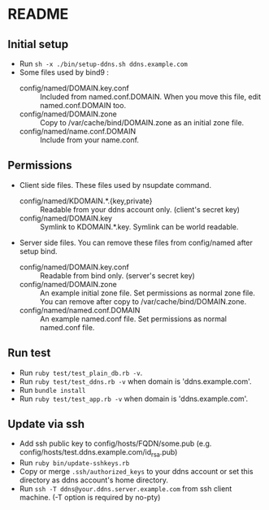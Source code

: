 * README
** Initial setup
- Run ~sh -x ./bin/setup-ddns.sh ddns.example.com~
- Some files used by bind9 :
  - config/named/DOMAIN.key.conf :: Included from named.conf.DOMAIN.  When you move this file, edit named.conf.DOMAIN too.
  - config/named/DOMAIN.zone :: Copy to /var/cache/bind/DOMAIN.zone as an initial zone file.
  - config/named/name.conf.DOMAIN :: Include from your name.conf.

** Permissions
- Client side files.  These files used by nsupdate command.
  - config/named/KDOMAIN.*.{key,private} :: Readable from your ddns account only. (client's secret key)
  - config/named/DOMAIN.key :: Symlink to KDOMAIN.*.key.  Symlink can be world readable.
- Server side files.  You can remove these files from config/named after setup bind.
  - config/named/DOMAIN.key.conf :: Readable from bind only.  (server's secret key)
  - config/named/DOMAIN.zone :: An example initial zone file.  Set permissions as normal zone file.  You can remove after copy to /var/cache/bind/DOMAIN.zone.
  - config/named/named.conf.DOMAIN :: An example named.conf file.  Set permissions as normal named.conf file.

** Run test
- Run ~ruby test/test_plain_db.rb -v~.
- Run ~ruby test/test_ddns.rb -v~ when domain is 'ddns.example.com'.
- Run ~bundle install~
- Run ~ruby test/test_app.rb -v~ when domain is 'ddns.example.com'.

** Update via ssh
- Add ssh public key to config/hosts/FQDN/some.pub (e.g. config/hosts/test.ddns.example.com/id_rsa.pub)
- Run ~ruby bin/update-sshkeys.rb~
- Copy or merge ~.ssh/authorized_keys~ to your ddns account or set this directory as ddns account's home directory.
- Run ~ssh -T ddns@your.ddns.server.example.com~ from ssh client machine. (-T option is required by no-pty)
